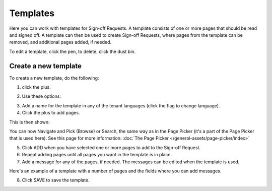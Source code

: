 Templates
=============================================

Here you can work with templates for Sign-off Requests. A template consists of one or more pages that should be read and signed off. A template can then be used to create Sign-off Requests, where pages from the template can be removed, and additional pages added, if needed.

.. image:: sign-off-requests-templates-new2.png

To edit a template, click the pen, to delete, click the dust bin.

Create a new template
*************************
To create a new template, do the following:

1. click the plus.

.. image:: sign-off-requests-templates-clickplus-new.png

2. Use these options:

.. image:: sign-off-requests-templates-options-613.png

3. Add a name for the template in any of the tenant languages (click the flag to change language).

4. Click the plus to add pages.

This is then shown:

.. image:: sign-off-requests-templates-options-pages-613.png

You can now Navigate and Pick (Browse) or Search, the same way as in the Page Picker (it's a part of the Page Picker that is used here). See this page for more information: :doc:`The Page Picker </general-assets/page-picker/index>`

5. Click ADD when you have selected one or more pages to add to the Sign-off Request.
6. Repeat adding pages until all pages you want in the template is in place.
7. Add a message for any of the pages, if needed. The messages can be edited when the template is used.

Here's an example of a template with a number of pages and the fields where you can add messages.

.. image:: sign-off-requests-templates-message-613.png

8. Click SAVE to save the template.

